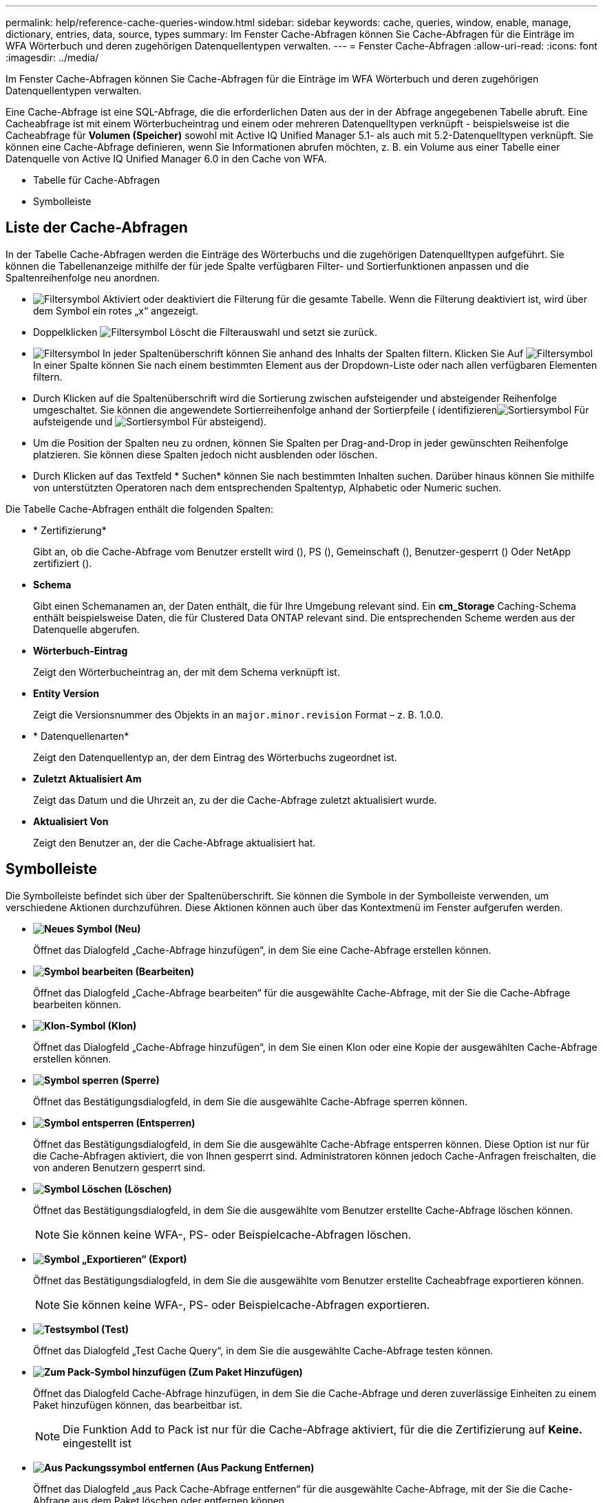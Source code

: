---
permalink: help/reference-cache-queries-window.html 
sidebar: sidebar 
keywords: cache, queries, window, enable, manage, dictionary, entries, data, source, types 
summary: Im Fenster Cache-Abfragen können Sie Cache-Abfragen für die Einträge im WFA Wörterbuch und deren zugehörigen Datenquellentypen verwalten. 
---
= Fenster Cache-Abfragen
:allow-uri-read: 
:icons: font
:imagesdir: ../media/


[role="lead"]
Im Fenster Cache-Abfragen können Sie Cache-Abfragen für die Einträge im WFA Wörterbuch und deren zugehörigen Datenquellentypen verwalten.

Eine Cache-Abfrage ist eine SQL-Abfrage, die die erforderlichen Daten aus der in der Abfrage angegebenen Tabelle abruft. Eine Cacheabfrage ist mit einem Wörterbucheintrag und einem oder mehreren Datenquelltypen verknüpft - beispielsweise ist die Cacheabfrage für *Volumen (Speicher)* sowohl mit Active IQ Unified Manager 5.1- als auch mit 5.2-Datenquelltypen verknüpft. Sie können eine Cache-Abfrage definieren, wenn Sie Informationen abrufen möchten, z. B. ein Volume aus einer Tabelle einer Datenquelle von Active IQ Unified Manager 6.0 in den Cache von WFA.

* Tabelle für Cache-Abfragen
* Symbolleiste




== Liste der Cache-Abfragen

In der Tabelle Cache-Abfragen werden die Einträge des Wörterbuchs und die zugehörigen Datenquelltypen aufgeführt. Sie können die Tabellenanzeige mithilfe der für jede Spalte verfügbaren Filter- und Sortierfunktionen anpassen und die Spaltenreihenfolge neu anordnen.

* image:../media/filter_icon_wfa.gif["Filtersymbol"] Aktiviert oder deaktiviert die Filterung für die gesamte Tabelle. Wenn die Filterung deaktiviert ist, wird über dem Symbol ein rotes „x“ angezeigt.
* Doppelklicken image:../media/filter_icon_wfa.gif["Filtersymbol"] Löscht die Filterauswahl und setzt sie zurück.
* image:../media/wfa_filter_icon.gif["Filtersymbol"] In jeder Spaltenüberschrift können Sie anhand des Inhalts der Spalten filtern. Klicken Sie Auf image:../media/wfa_filter_icon.gif["Filtersymbol"] In einer Spalte können Sie nach einem bestimmten Element aus der Dropdown-Liste oder nach allen verfügbaren Elementen filtern.
* Durch Klicken auf die Spaltenüberschrift wird die Sortierung zwischen aufsteigender und absteigender Reihenfolge umgeschaltet. Sie können die angewendete Sortierreihenfolge anhand der Sortierpfeile ( identifizierenimage:../media/wfa_sortarrow_up_icon.gif["Sortiersymbol"] Für aufsteigende und image:../media/wfa_sortarrow_down_icon.gif["Sortiersymbol"] Für absteigend).
* Um die Position der Spalten neu zu ordnen, können Sie Spalten per Drag-and-Drop in jeder gewünschten Reihenfolge platzieren. Sie können diese Spalten jedoch nicht ausblenden oder löschen.
* Durch Klicken auf das Textfeld * Suchen* können Sie nach bestimmten Inhalten suchen. Darüber hinaus können Sie mithilfe von unterstützten Operatoren nach dem entsprechenden Spaltentyp, Alphabetic oder Numeric suchen.


Die Tabelle Cache-Abfragen enthält die folgenden Spalten:

* * Zertifizierung*
+
Gibt an, ob die Cache-Abfrage vom Benutzer erstellt wird (image:../media/community_certification.gif[""]), PS (image:../media/ps_certified_icon_wfa.gif[""]), Gemeinschaft (image:../media/community_certification.gif[""]), Benutzer-gesperrt (image:../media/lock_icon_wfa.gif[""]) Oder NetApp zertifiziert (image:../media/netapp_certified.gif[""]).

* *Schema*
+
Gibt einen Schemanamen an, der Daten enthält, die für Ihre Umgebung relevant sind. Ein *cm_Storage* Caching-Schema enthält beispielsweise Daten, die für Clustered Data ONTAP relevant sind. Die entsprechenden Scheme werden aus der Datenquelle abgerufen.

* *Wörterbuch-Eintrag*
+
Zeigt den Wörterbucheintrag an, der mit dem Schema verknüpft ist.

* *Entity Version*
+
Zeigt die Versionsnummer des Objekts in an `major.minor.revision` Format – z. B. 1.0.0.

* * Datenquellenarten*
+
Zeigt den Datenquellentyp an, der dem Eintrag des Wörterbuchs zugeordnet ist.

* *Zuletzt Aktualisiert Am*
+
Zeigt das Datum und die Uhrzeit an, zu der die Cache-Abfrage zuletzt aktualisiert wurde.

* *Aktualisiert Von*
+
Zeigt den Benutzer an, der die Cache-Abfrage aktualisiert hat.





== Symbolleiste

Die Symbolleiste befindet sich über der Spaltenüberschrift. Sie können die Symbole in der Symbolleiste verwenden, um verschiedene Aktionen durchzuführen. Diese Aktionen können auch über das Kontextmenü im Fenster aufgerufen werden.

* *image:../media/new_wfa_icon.gif["Neues Symbol"] (Neu)*
+
Öffnet das Dialogfeld „Cache-Abfrage hinzufügen“, in dem Sie eine Cache-Abfrage erstellen können.

* *image:../media/edit_wfa_icon.gif["Symbol bearbeiten"] (Bearbeiten)*
+
Öffnet das Dialogfeld „Cache-Abfrage bearbeiten“ für die ausgewählte Cache-Abfrage, mit der Sie die Cache-Abfrage bearbeiten können.

* *image:../media/clone_wfa_icon.gif["Klon-Symbol"] (Klon)*
+
Öffnet das Dialogfeld „Cache-Abfrage hinzufügen“, in dem Sie einen Klon oder eine Kopie der ausgewählten Cache-Abfrage erstellen können.

* *image:../media/lock_wfa_icon.gif["Symbol sperren"] (Sperre)*
+
Öffnet das Bestätigungsdialogfeld, in dem Sie die ausgewählte Cache-Abfrage sperren können.

* *image:../media/unlock_wfa_icon.gif["Symbol entsperren"] (Entsperren)*
+
Öffnet das Bestätigungsdialogfeld, in dem Sie die ausgewählte Cache-Abfrage entsperren können. Diese Option ist nur für die Cache-Abfragen aktiviert, die von Ihnen gesperrt sind. Administratoren können jedoch Cache-Anfragen freischalten, die von anderen Benutzern gesperrt sind.

* *image:../media/delete_wfa_icon.gif["Symbol Löschen"] (Löschen)*
+
Öffnet das Bestätigungsdialogfeld, in dem Sie die ausgewählte vom Benutzer erstellte Cache-Abfrage löschen können.

+

NOTE: Sie können keine WFA-, PS- oder Beispielcache-Abfragen löschen.

* *image:../media/export_wfa_icon.gif["Symbol „Exportieren“"] (Export)*
+
Öffnet das Bestätigungsdialogfeld, in dem Sie die ausgewählte vom Benutzer erstellte Cacheabfrage exportieren können.

+

NOTE: Sie können keine WFA-, PS- oder Beispielcache-Abfragen exportieren.

* *image:../media/test_wfa_icon.gif["Testsymbol"] (Test)*
+
Öffnet das Dialogfeld „Test Cache Query“, in dem Sie die ausgewählte Cache-Abfrage testen können.

* *image:../media/add_to_pack.png["Zum Pack-Symbol hinzufügen"] (Zum Paket Hinzufügen)*
+
Öffnet das Dialogfeld Cache-Abfrage hinzufügen, in dem Sie die Cache-Abfrage und deren zuverlässige Einheiten zu einem Paket hinzufügen können, das bearbeitbar ist.

+

NOTE: Die Funktion Add to Pack ist nur für die Cache-Abfrage aktiviert, für die die Zertifizierung auf *Keine.* eingestellt ist

* *image:../media/remove_from_pack.png["Aus Packungssymbol entfernen"] (Aus Packung Entfernen)*
+
Öffnet das Dialogfeld „aus Pack Cache-Abfrage entfernen“ für die ausgewählte Cache-Abfrage, mit der Sie die Cache-Abfrage aus dem Paket löschen oder entfernen können.

+

NOTE: Die Funktion „aus Pack entfernen“ ist nur für die Cache-Abfrage aktiviert, für die die Zertifizierung auf *Keine.* eingestellt ist


